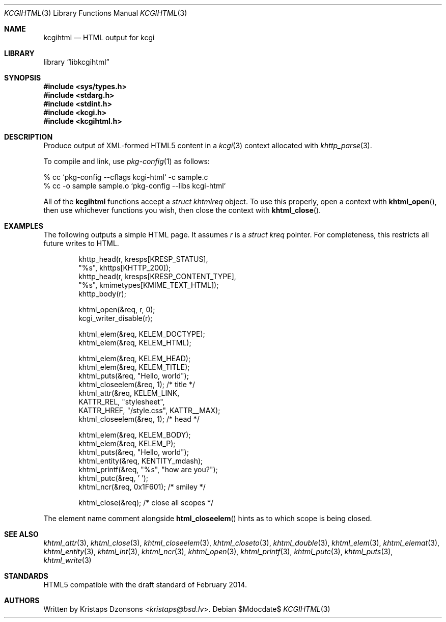 .\"	$Id$
.\"
.\" Copyright (c) 2014, 2015, 2017, 2020 Kristaps Dzonsons <kristaps@bsd.lv>
.\"
.\" Permission to use, copy, modify, and distribute this software for any
.\" purpose with or without fee is hereby granted, provided that the above
.\" copyright notice and this permission notice appear in all copies.
.\"
.\" THE SOFTWARE IS PROVIDED "AS IS" AND THE AUTHOR DISCLAIMS ALL WARRANTIES
.\" WITH REGARD TO THIS SOFTWARE INCLUDING ALL IMPLIED WARRANTIES OF
.\" MERCHANTABILITY AND FITNESS. IN NO EVENT SHALL THE AUTHOR BE LIABLE FOR
.\" ANY SPECIAL, DIRECT, INDIRECT, OR CONSEQUENTIAL DAMAGES OR ANY DAMAGES
.\" WHATSOEVER RESULTING FROM LOSS OF USE, DATA OR PROFITS, WHETHER IN AN
.\" ACTION OF CONTRACT, NEGLIGENCE OR OTHER TORTIOUS ACTION, ARISING OUT OF
.\" OR IN CONNECTION WITH THE USE OR PERFORMANCE OF THIS SOFTWARE.
.\"
.Dd $Mdocdate$
.Dt KCGIHTML 3
.Os
.Sh NAME
.Nm kcgihtml
.Nd HTML output for kcgi
.Sh LIBRARY
.Lb libkcgihtml
.Sh SYNOPSIS
.In sys/types.h
.In stdarg.h
.In stdint.h
.In kcgi.h
.In kcgihtml.h
.Sh DESCRIPTION
Produce output of XML-formed HTML5 content in a
.Xr kcgi 3
context allocated with
.Xr khttp_parse 3 .
.Pp
To compile and link, use
.Xr pkg-config 1
as follows:
.Bd -literal
% cc `pkg-config --cflags kcgi-html` -c sample.c
% cc -o sample sample.o `pkg-config --libs kcgi-html`
.Ed
.Pp
All of the
.Nm kcgihtml
functions accept a
.Vt "struct khtmlreq"
object.
To use this properly, open a context with
.Fn khtml_open ,
then use whichever functions you wish, then close the context with
.Fn khtml_close .
.Sh EXAMPLES
The following outputs a simple HTML page.
It assumes
.Va r
is a
.Vt struct kreq
pointer.
For completeness, this restricts all future writes to HTML.
.Bd -literal -offset indent
khttp_head(r, kresps[KRESP_STATUS],
  "%s", khttps[KHTTP_200]);
khttp_head(r, kresps[KRESP_CONTENT_TYPE],
  "%s", kmimetypes[KMIME_TEXT_HTML]);
khttp_body(r);

khtml_open(&req, r, 0);
kcgi_writer_disable(r);

khtml_elem(&req, KELEM_DOCTYPE);
khtml_elem(&req, KELEM_HTML);

khtml_elem(&req, KELEM_HEAD);
khtml_elem(&req, KELEM_TITLE);
khtml_puts(&req, "Hello, world");
khtml_closeelem(&req, 1); /* title */
khtml_attr(&req, KELEM_LINK,
  KATTR_REL, "stylesheet",
  KATTR_HREF, "/style.css", KATTR__MAX);
khtml_closeelem(&req, 1); /* head */

khtml_elem(&req, KELEM_BODY);
khtml_elem(&req, KELEM_P);
khtml_puts(&req, "Hello, world");
khtml_entity(&req, KENTITY_mdash);
khtml_printf(&req, "%s", "how are you?");
khtml_putc(&req, ' ');
khtml_ncr(&req, 0x1F601); /* smiley */

khtml_close(&req); /* close all scopes */
.Ed
.Pp
The element name comment alongside
.Fn html_closeelem
hints as to which scope is being closed.
.Sh SEE ALSO
.Xr khtml_attr 3 ,
.Xr khtml_close 3 ,
.Xr khtml_closeelem 3 ,
.Xr khtml_closeto 3 ,
.Xr khtml_double 3 ,
.Xr khtml_elem 3 ,
.Xr khtml_elemat 3 ,
.Xr khtml_entity 3 ,
.Xr khtml_int 3 ,
.Xr khtml_ncr 3 ,
.Xr khtml_open 3 ,
.Xr khtml_printf 3 ,
.Xr khtml_putc 3 ,
.Xr khtml_puts 3 ,
.Xr khtml_write 3
.Sh STANDARDS
HTML5 compatible with the draft standard of February 2014.
.Sh AUTHORS
Written by
.An Kristaps Dzonsons Aq Mt kristaps@bsd.lv .
